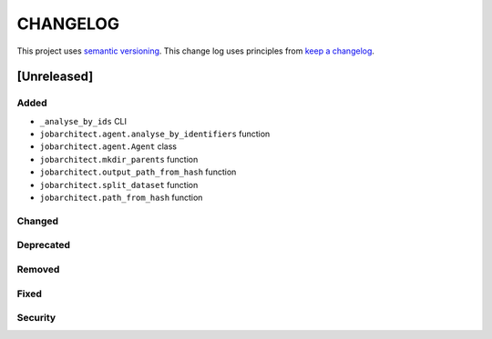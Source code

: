 CHANGELOG
=========

This project uses `semantic versioning <http://semver.org/>`_.
This change log uses principles from `keep a changelog <http://keepachangelog.com/>`_.


[Unreleased]
~~~~~~~~~~~~

Added
^^^^^

- ``_analyse_by_ids`` CLI
- ``jobarchitect.agent.analyse_by_identifiers`` function
- ``jobarchitect.agent.Agent`` class
- ``jobarchitect.mkdir_parents`` function
- ``jobarchitect.output_path_from_hash`` function
- ``jobarchitect.split_dataset`` function
- ``jobarchitect.path_from_hash`` function

Changed
^^^^^^^


Deprecated
^^^^^^^^^^


Removed
^^^^^^^


Fixed
^^^^^


Security
^^^^^^^^

